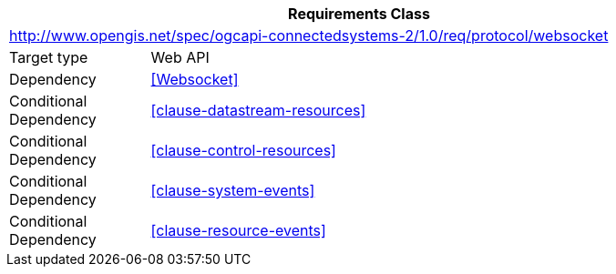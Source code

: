 [[rc_protocol-websocket]]
[cols="1,4",width="90%",options="header"]
|===
2+|*Requirements Class*
2+|http://www.opengis.net/spec/ogcapi-connectedsystems-2/1.0/req/protocol/websocket
|Target type              |Web API
|Dependency               |<<Websocket>>
|Conditional Dependency   |<<clause-datastream-resources>>
|Conditional Dependency   |<<clause-control-resources>>
|Conditional Dependency   |<<clause-system-events>>
|Conditional Dependency   |<<clause-resource-events>>
|===